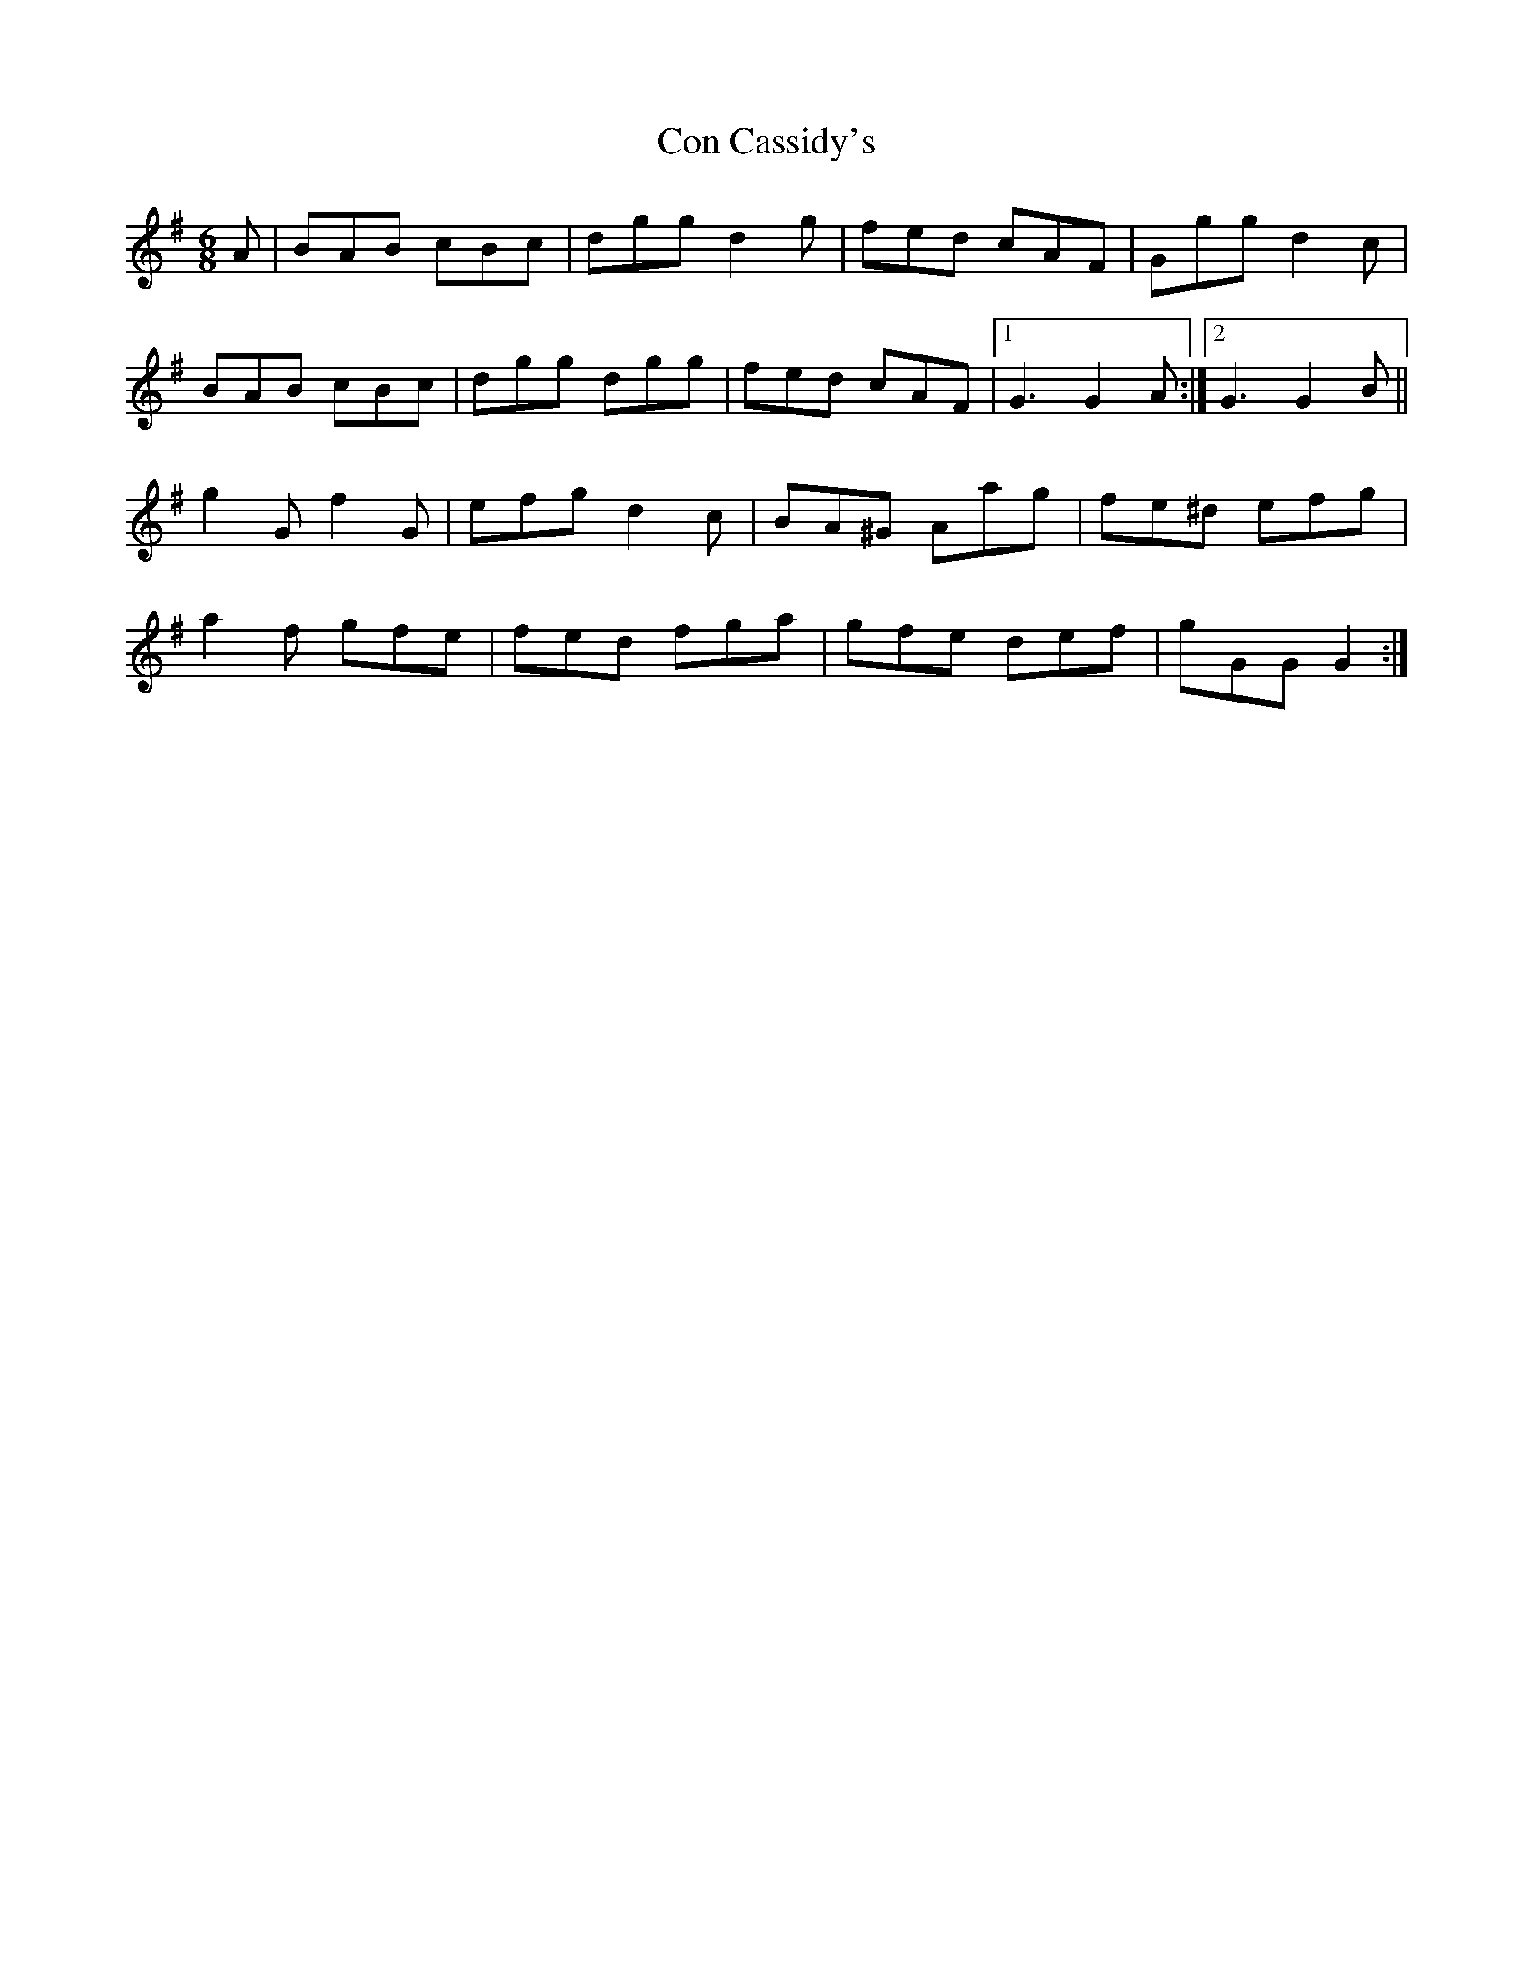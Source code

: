 X: 30
T:Con Cassidy's
R:Jig
S:Charles de Lint
Z:Added by Alf 
M:6/8
L:1/8
K:G
A|BAB cBc|dgg d2g|fed cAF|Ggg d2c|
BAB cBc|dgg dgg|fed cAF|[1 G3 G2A:|[2 G3 G2B||
g2G f2G|efg d2c|BA^G Aag|fe^d efg|
a2f gfe|fed fga|gfe def|gGG G2:|
